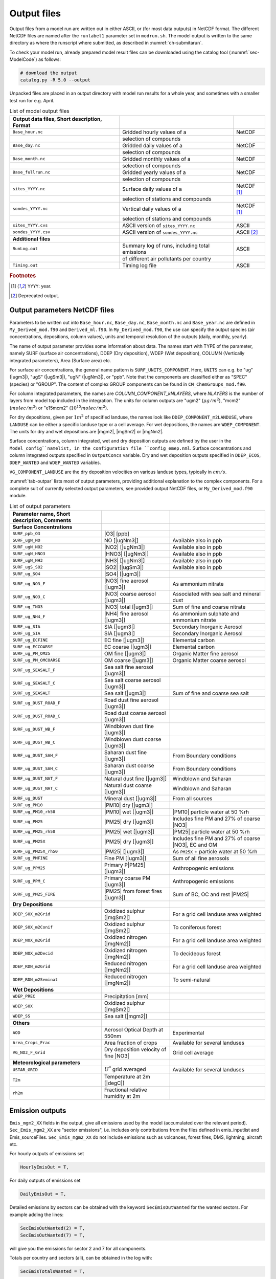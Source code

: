 .. _`ch-output`:

Output files
============

Output files from a model run are written out in either ASCII,
or (for most data outputs) in NetCDF format.
The different NetCDF files are named after the ``runlabel1`` parameter set in ``modrun.sh``.
The model output is written to the same directory as where the runscript
where submitted, as described in :numref:`ch-submitarun`.

To check your model run, already prepared model result files can be
downloaded using the catalog tool (:numref:`sec-ModelCode`) as follows:

.. code-block:: bash

    # download the output
    catalog.py -R 5.0 --output

Unpacked files are placed in an output directory with model run results
for a whole year, and sometimes with a smaller test run for e.g. April.


.. csv-table:: List of model output files
   :name: tab-outputs
   :header: **Output data files**, **Short description**, **Format**
   :delim: &

   ``Base_hour.nc``     & Gridded hourly  values of a          & NetCDF
                        & selection of compounds               &
   ``Base_day.nc``      & Gridded daily   values of a          & NetCDF
                        & selection of compounds               &
   ``Base_month.nc``    & Gridded monthly values of a          & NetCDF
                        & selection of compounds               &
   ``Base_fullrun.nc``  & Gridded yearly  values of a          & NetCDF
                        & selection of compounds               &
   ``sites_YYYY.nc``    & Surface daily   values of a          & NetCDF [#YY]_
                        & selection of stations and compounds  &
   ``sondes_YYYY.nc``   & Vertical daily  values of a          & NetCDF [#YY]_
                        & selection of stations and compounds  &
   ``sites_YYYY.cvs``   & ASCII version of ``sites_YYYY.nc``   & ASCII
   ``sondes_YYYY.csv``  & ASCII version of ``sondes_YYYY.nc``  & ASCII [#Old]_
   **Additional files**
   ``RunLog.out``       & Summary log of runs, including total emissions & ASCII
                        & of different air pollutants per country        &
   ``Timing.out``       & Timing log file                                & ASCII

.. rubric:: Footnotes
.. [#YY] ``YYYY``: year.
.. [#Old] Deprecated output.


.. _`sec-outputparam`:

Output parameters NetCDF files
------------------------------

Parameters to be written out into ``Base_hour.nc``, ``Base_day.nc``, ``Base_month.nc`` and
``Base_year.nc`` are defined in ``My_Derived_mod.f90`` and ``Derived_ml.f90``.
In ``My_Derived_mod.f90``, the use can specify the output species (air
concentrations, depositions, column values), units and temporal
resolution of the outputs (daily, monthly, yearly).

The name of output parameter provides some information about data. The
names start with TYPE of the parameter, namely SURF (surface air
concentrations), DDEP (Dry deposition), WDEP (Wet deposition), COLUMN
(Vertically integrated parameters), Area (Surface area) etc.

For surface air concentrations, the general name pattern is
``SURF_UNITS_COMPONENT``. Here, ``UNITS`` can e.g. be "ug" (|ugm3|\ ),
"ugS" (|ugSm3|\ ), "ugN" (|ugNm3|\ ), or "ppb".
Note that the components are classified either as "SPEC" (species) or "GROUP".
The content of complex GROUP components can be found in ``CM_ChemGroups_mod.f90``.

For column integrated parameters, the names are `COLUMN_COMPONENT_kNLAYERS`,
where `NLAYERS` is the number of layers from model top included in the integration.
The units for column outputs are "ugm2" (\ :math:`\mu g/m^2`\ ),
"mcm2" (\ :math:`molec/m^2`\ ) or "e15mcm2" (\ :math:`10^{15} molec/m^2`\ ).

For dry depositions, given per :math:`1 m^2` of specified landuse,
the names look like ``DDEP_COMPONENT_m2LANDUSE``,
where ``LANDUSE`` can be either a specific landuse type or a cell average.
For wet depositions, the names are ``WDEP_COMPONENT``.
The units for dry and wet depositions are |mgm2|\ , |mgSm2| or |mgNm2|\.

Surface concentrations, column integrated, wet and dry deposition outputs
are defined by the user in the ``Model_config``namelist, in the configuration file ``config_emep.nml``.
Surface concentrations and column integrated outputs specified in ``OutputConcs`` variable.
Dry and wet deposition outputs specified in ``DDEP_ECOS``, ``DDEP_WANTED`` and ``WDEP_WANTED`` variables.

``VG_COMPONENT_LANDUSE`` are the dry deposition velocities on various
landuse types, typically in :math:`cm/s`.

:numref:`tab-outpar` lists most of output parameters, providing additional
explanation to the complex components. For a complete suit of currently
selected output parameters, see provided output NetCDF files, or
``My_Derived_mod.f90`` module.

.. csv-table:: List of output parameters
    :name: tab-outpar
    :header: **Parameter name**, **Short description**, **Comments**
    :delim: &

    **Surface Concentrations**
    ``SURF_ppb_O3``         & |O3|   [ppb]                        &
    ``SURF_ugN_NO``         & NO     [|ugNm3|\ ]                  & Available also in ppb
    ``SURF_ugN_NO2``        & |NO2|  [|ugNm3|\ ]                  & Available also in ppb
    ``SURF_ugN_HNO3``       & |HNO3| [|ugNm3|\ ]                  & Available also in ppb
    ``SURF_ugN_NH3``        & |NH3|  [|ugNm3|\ ]                  & Available also in ppb
    ``SURF_ugS_SO2``        & |SO2|  [|ugSm3|\ ]                  & Available also in ppb
    ``SURF_ug_SO4``         & |SO4|  [|ugm3|\ ]                   &
    ``SURF_ug_NO3_F``       & |NO3|  fine aerosol   [|ugm3|\ ]    & As ammonium nitrate
    ``SURF_ug_NO3_C``       & |NO3|  coarse aerosol [|ugm3|\ ]    & Associated with sea salt and mineral dust
    ``SURF_ug_TNO3``        & |NO3|  total          [|ugm3|\ ]    & Sum of fine and coarse nitrate
    ``SURF_ug_NH4_F``       & |NH4|  fine aerosol   [|ugm3|\ ]    & As ammonium sulphate and ammonium nitrate
    ``SURF_ug_SIA``         & SIA [|ugm3|\ ]                      & Secondary Inorganic Aerosol
    ``SURF_ug_SIA``         & SIA       [|ugm3|\ ]                & Secondary Inorganic Aerosol
    ``SURF_ug_ECFINE``      & EC fine   [|ugm3|\ ]                & Elemental carbon
    ``SURF_ug_ECCOARSE``    & EC coarse [|ugm3|\ ]                & Elemental carbon
    ``SURF_ug_PM_OM25``     & OM fine   [|ugm3|\ ]                & Organic Matter fine aerosol
    ``SURF_ug_PM_OMCOARSE`` & OM coarse [|ugm3|\ ]                &  Organic Matter coarse aerosol
    ``SURF_ug_SEASALT_F``   & Sea salt fine aerosol    [|ugm3|\ ] &
    ``SURF_ug_SEASALT_C``   & Sea salt coarse aerosol  [|ugm3|\ ] &
    ``SURF_ug_SEASALT``     & Sea salt                 [|ugm3|\ ] & Sum of fine and coarse sea salt
    ``SURF_ug_DUST_ROAD_F`` & Road dust fine aerosol   [|ugm3|\ ] &
    ``SURF_ug_DUST_ROAD_C`` & Road dust coarse aerosol [|ugm3|\ ] &
    ``SURF_ug_DUST_WB_F``   & Windblown dust fine      [|ugm3|\ ] &
    ``SURF_ug_DUST_WB_C``   & Windblown dust coarse    [|ugm3|\ ] &
    ``SURF_ug_DUST_SAH_F``  & Saharan dust fine        [|ugm3|\ ] & From Boundary conditions
    ``SURF_ug_DUST_SAH_C``  & Saharan dust coarse      [|ugm3|\ ] & From Boundary conditions
    ``SURF_ug_DUST_NAT_F``  & Natural dust fine        [|ugm3|\ ] & Windblown and Saharan
    ``SURF_ug_DUST_NAT_C``  & Natural dust coarse      [|ugm3|\ ] & Windblown and Saharan
    ``SURF_ug_DUST``        & Mineral dust             [|ugm3|\ ] & From all sources
    ``SURF_ug_PM10``        & |PM10| dry [|ugm3|\ ]               &
    ``SURF_ug_PM10_rh50``   & |PM10| wet [|ugm3|\ ]               & |PM10| particle water at 50 %rh
    ``SURF_ug_PM25``        & |PM25| dry [|ugm3|\ ]               & Includes fine PM and 27% of coarse |NO3|
    ``SURF_ug_PM25_rh50``   & |PM25| wet [|ugm3|\ ]               & |PM25| particle water at 50 %rh
    ``SURF_ug_PM25X``       & |PM25| dry [|ugm3|\ ]               & Includes fine PM and 27% of coarse |NO3|\ , EC and OM
    ``SURF_ug_PM25X_rh50``  & |PM25|     [|ugm3|\ ]               & As ``PM25X`` + particle water at 50 %rh
    ``SURF_ug_PMFINE``      & Fine PM [|ugm3|\ ]                  & Sum of all fine aerosols
    ``SURF_ug_PPM25``       & Primary P|PM25| [|ugm3|\ ]          & Anthropogenic emissions
    ``SURF_ug_PPM_C``       & Primary coarse PM [|ugm3|\ ]        & Anthropogenic emissions
    ``SURF_ug_PM25_FIRE``   & |PM25| from forest fires [|ugm3|\ ] & Sum of BC, OC and rest |PM25|
     **Dry Depositions**
    ``DDEP_SOX_m2Grid``     & Oxidized sulphur  [|mgSm2|\ ]       & For a grid cell landuse area weighted
    ``DDEP_SOX_m2Conif``    & Oxidized sulphur  [|mgSm2|\ ]       & To coniferous forest
    ``DDEP_NOX_m2Grid``     & Oxidized nitrogen [|mgNm2|\ ]       & For a grid cell landuse area weighted
    ``DDEP_NOX_m2Decid``    & Oxidized nitrogen [|mgNm2|\ ]       & To decideous forest
    ``DDEP_RDN_m2Grid``     & Reduced nitrogen  [|mgNm2|\ ]       & For a grid cell landuse area weighted
    ``DDEP_RDN_m2Seminat``  & Reduced nitrogen  [|mgNm2|\ ]       & To semi-natural
    **Wet Depositions**
    ``WDEP_PREC``           & Precipitation     [mm]              &
    ``WDEP_SOX``            & Oxidized sulphur  [|mgSm2|\ ]       &
    ``WDEP_SS``             & Sea salt          [|mgm2|\ ]        &
    **Others** &&
    ``AOD``                 & Aerosol Optical Depth at 550nm      & Experimental
    ``Area_Crops_Frac``     & Area fraction of crops              & Available for several landuses
    ``VG_NO3_F_Grid``       & Dry deposition velocity of fine |NO3| & Grid cell average
    **Meteorological parameters**
    ``USTAR_GRID``          & :math:`U^*` grid averaged           & Available for several landuses
    ``T2m``                 & Temperature at 2m [|degC|\ ]        &
    ``rh2m``                & Fractional relative humidity at 2m  &



Emission outputs
----------------

``Emis_mgm2_XX`` fields in the output, give all emissions used by the model (accumulated over the relevant period). ``Sec_Emis_mgm2_XX`` are "sector emissions", i.e. includes only contributions from the files defined in emis_inputlist and Emis_sourceFiles. ``Sec_Emis_mgm2_XX`` do not include emissions such as volcanoes, forest fires, DMS, lightning, aircraft etc.

For hourly outputs of emissions set 

.. code-block:: fortran

  HourlyEmisOut = T,

For daily outputs of emissions set 

.. code-block:: fortran

  DailyEmisOut = T,
  
Detailed emissions by sectors can be obtained with the keyword ``SecEmisOutWanted`` for the wanted sectors. For example adding the lines:

.. code-block:: fortran

  SecEmisOutWanted(2) = T,
  SecEmisOutWanted(7) = T,

will give you the emissions for sector 2 and 7 for all components.

Totals per country and sectors (all), can be obtained in the log with:

.. code-block:: fortran

  SecEmisTotalsWanted = T,

To get emissions partitioned into splitted compounds (up to 18), the value ``EmisSplit_OUT=.true.`` must be set in ``Config_module.f90``, and the code recompiled. (This parameter cannot be set in ``config_emep.nml`` for now)


Add your own fields
-------------------

Most standard output can be outputted by adding lines and modifying the parameters in the ``config_emep.nml`` file.

The meteorological fields defined in the ``met`` array in the ``MetFields_mod.f90`` file, can be retrieved by using the 'MET2D' or 'MET3D' keywords. If a 3D array is requested with the 'MET2D' keyword, only the lowest level is written out.

If you want an array that does not fit in any category, or even make your own special field, you can get it in the output using the procedure shown below; this will however require that you write in the code and recompile.
For instance in config_emep.nml OutputMisc define:

``  'J(NO2)'  ,'USET','D3_J(NO2)'  ,'photorate','1/s' ,-99,-99,F,1.0,T,'H',`` 

- The first column (name) is the name as shown in the output
- The second column (class) must be 'USET'
- The strings of the first and third columns can be chosen freely, but if one of them starts with the two characters 'D3', it will be interpreted as a 3 dimensional field
- The fourth column can be any string
- The fifth column is the unit, as show in the output
- The sixth column (index) is an integer that can be used to characterize internal indices
- The seventh columns should be a negative integer
- The eigth column can be F or T, indicating wether the field must be divided by the time step (dt_advec)
- The ninth column (scale) is a scaling factor
- The tenth column, F or T, indicates if the field must be averaged (T) or accumulated (F)
- The eleventh (last) column indicates the periodicity of the output. 'H'-> every hour, 'YMH'--> every hour, month and at the end of the run (and other combinations are allowed).

In the code you must define the indice of your new ouput. The requested outputs strings are stored in f_2d and f_3d; for instance

.. code-block:: fortran

    photo_out_ix = find_index("D3_J(NO2)", f_3d(:)%subclass)
    
and the values of the field must be put into the d_2d or d_3d array, using this index, for instance:

.. code-block:: fortran

    if(photo_out_ix>0) d_3d(photo_out_ix,i,j,1:num_lev3d,IOU_INST) = rcphot(IDNO2,lev3d(1:num_lev3d))

(for 2D output, write in d_2d and ommit the vertical index)

.. _`sec-sitessondes-output`:

ASCII outputs: sites and sondes
-------------------------------

As noted in :numref:`ec-sitessondes-input`, two
main options are available for the output of ASCII files for
comparison with measurements or detailed model analysis at specific sites. These are

sites
    output of surface concentrations for a set of specified measurement
    site locations.

sondes
    output of concentrations for the vertical column above a set of
    specified locations.

The output files ``sites_2015.csv`` and ``sondes_2015.csv`` are comma
separated files that can be read by excel, python or fortran tools.
If you include the whole year, or the 31\ :sup:`st` December,
``sites_2016.csv`` and ``sondes_2016.csv`` are also included in the output.
